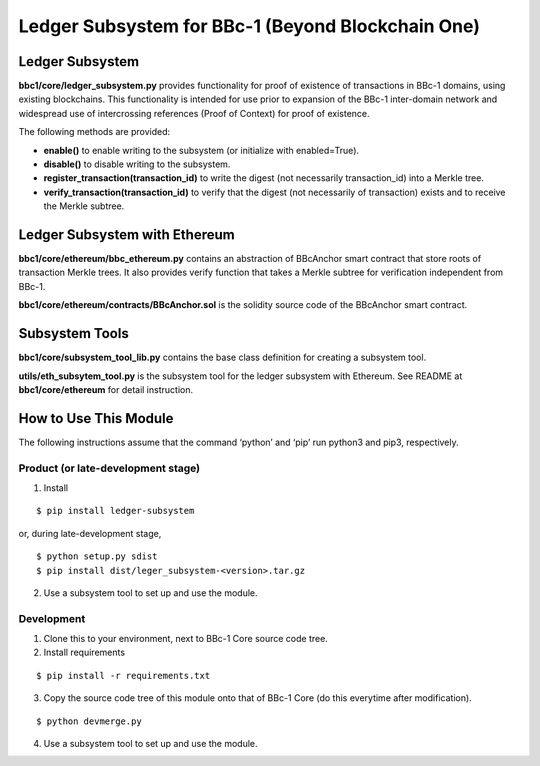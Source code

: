 Ledger Subsystem for BBc-1 (Beyond Blockchain One)
==================================================

Ledger Subsystem
----------------

**bbc1/core/ledger_subsystem.py** provides functionality for proof of
existence of transactions in BBc-1 domains, using existing blockchains.
This functionality is intended for use prior to expansion of the BBc-1
inter-domain network and widespread use of intercrossing references
(Proof of Context) for proof of existence.

The following methods are provided:

-  **enable()** to enable writing to the subsystem (or initialize with
   enabled=True).
-  **disable()** to disable writing to the subsystem.
-  **register_transaction(transaction_id)** to write the digest (not
   necessarily transaction_id) into a Merkle tree.
-  **verify_transaction(transaction_id)** to verify that the digest (not
   necessarily of transaction) exists and to receive the Merkle subtree.

Ledger Subsystem with Ethereum
------------------------------

**bbc1/core/ethereum/bbc_ethereum.py** contains an abstraction of
BBcAnchor smart contract that store roots of transaction Merkle trees.
It also provides verify function that takes a Merkle subtree for
verification independent from BBc-1.

**bbc1/core/ethereum/contracts/BBcAnchor.sol** is the solidity source
code of the BBcAnchor smart contract.

Subsystem Tools
---------------

**bbc1/core/subsystem_tool_lib.py** contains the base class definition
for creating a subsystem tool.

**utils/eth_subsytem_tool.py** is the subsystem tool for the ledger
subsystem with Ethereum. See README at **bbc1/core/ethereum** for detail
instruction.

How to Use This Module
----------------------

The following instructions assume that the command ‘python’ and ‘pip’
run python3 and pip3, respectively.

Product (or late-development stage)
~~~~~~~~~~~~~~~~~~~~~~~~~~~~~~~~~~~

1. Install

::

   $ pip install ledger-subsystem

or, during late-development stage,

::

   $ python setup.py sdist
   $ pip install dist/leger_subsystem-<version>.tar.gz

2. Use a subsystem tool to set up and use the module.

Development
~~~~~~~~~~~

1. Clone this to your environment, next to BBc-1 Core source code tree.
2. Install requirements

::

   $ pip install -r requirements.txt

3. Copy the source code tree of this module onto that of BBc-1 Core (do
   this everytime after modification).

::

   $ python devmerge.py

4. Use a subsystem tool to set up and use the module.
